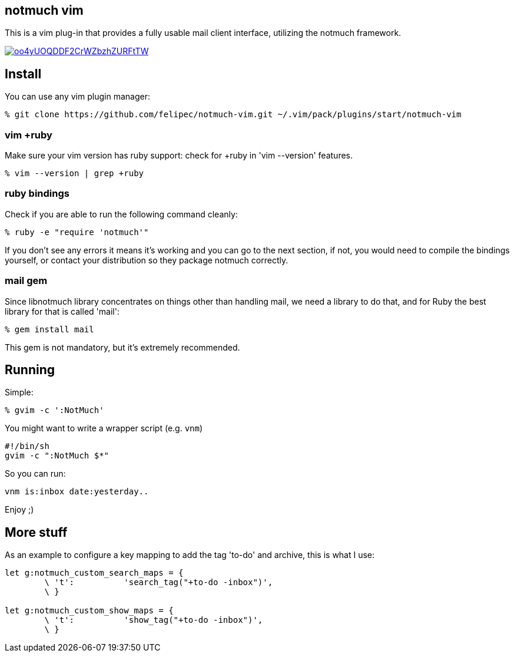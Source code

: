 == notmuch vim ==

This is a vim plug-in that provides a fully usable mail client interface,
utilizing the notmuch framework.

image::https://asciinema.org/a/oo4yUOQDDF2CrWZbzhZURFtTW.svg[link="https://asciinema.org/a/oo4yUOQDDF2CrWZbzhZURFtTW"]

== Install ==

You can use any vim plugin manager:

 % git clone https://github.com/felipec/notmuch-vim.git ~/.vim/pack/plugins/start/notmuch-vim

=== vim +ruby ===

Make sure your vim version has ruby support: check for +ruby in 'vim --version'
features.

 % vim --version | grep +ruby

=== ruby bindings ===

Check if you are able to run the following command cleanly:

 % ruby -e "require 'notmuch'"

If you don't see any errors it means it's working and you can go to the next
section, if not, you would need to compile the bindings yourself, or
contact your distribution so they package notmuch correctly.

=== mail gem ===

Since libnotmuch library concentrates on things other than handling mail, we
need a library to do that, and for Ruby the best library for that is called
'mail':

 % gem install mail

This gem is not mandatory, but it's extremely recommended.

== Running ==

Simple:

 % gvim -c ':NotMuch'

You might want to write a wrapper script (e.g. `vnm`)

 #!/bin/sh
 gvim -c ":NotMuch $*"

So you can run:

 vnm is:inbox date:yesterday..

Enjoy ;)

== More stuff ==

As an example to configure a key mapping to add the tag 'to-do' and archive,
this is what I use:

----
let g:notmuch_custom_search_maps = {
	\ 't':		'search_tag("+to-do -inbox")',
	\ }

let g:notmuch_custom_show_maps = {
	\ 't':		'show_tag("+to-do -inbox")',
	\ }
----
